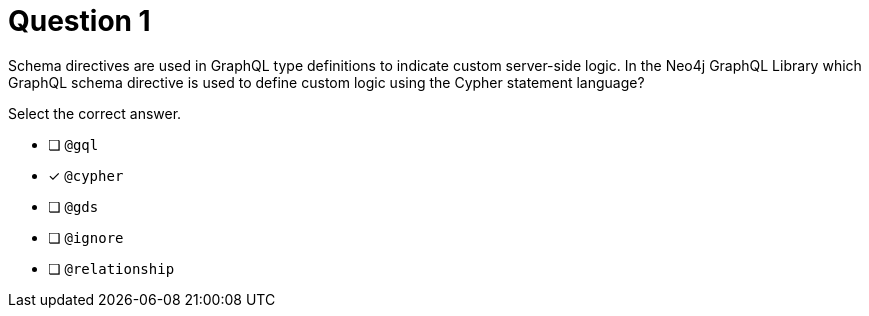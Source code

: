[.question]
= Question 1

[.statement]
Schema directives are used in GraphQL type definitions to indicate custom server-side logic. In the Neo4j GraphQL Library which GraphQL schema directive is used to define custom logic using the Cypher statement language?

[.statement]
Select the correct answer.

- [ ] `@gql`
- [x] `@cypher`
- [ ] `@gds`
- [ ] `@ignore`
- [ ] `@relationship`